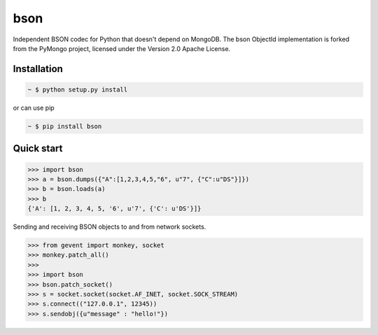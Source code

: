 bson
====


.. image:: https://img.shields.io/pypi/v/bson.svg
   :target: https://pypi.python.org/pypi/bson
.. image:: https://img.shields.io/travis/py-bson/bson.svg
   :target: https://travis-ci.org/py-bson/bson
.. image:: https://img.shields.io/pypi/pyversions/bson.svg
   :target: https://github.com/py-bson/bson
   

Independent BSON codec for Python that doesn't depend on MongoDB. The bson
ObjectId implementation is forked from the PyMongo project, licensed under
the Version 2.0 Apache License.

Installation
------------

.. sourcecode:: bash

   ~ $ python setup.py install

or can use pip

.. sourcecode:: bash

   ~ $ pip install bson


Quick start
-----------

.. sourcecode:: python

   >>> import bson
   >>> a = bson.dumps({"A":[1,2,3,4,5,"6", u"7", {"C":u"DS"}]})
   >>> b = bson.loads(a)
   >>> b
   {'A': [1, 2, 3, 4, 5, '6', u'7', {'C': u'DS'}]}


Sending and receiving BSON objects to and from network sockets.


.. sourcecode:: python

   >>> from gevent import monkey, socket
   >>> monkey.patch_all()
   >>>
   >>> import bson
   >>> bson.patch_socket()
   >>> s = socket.socket(socket.AF_INET, socket.SOCK_STREAM)
   >>> s.connect(("127.0.0.1", 12345))
   >>> s.sendobj({u"message" : "hello!"})
